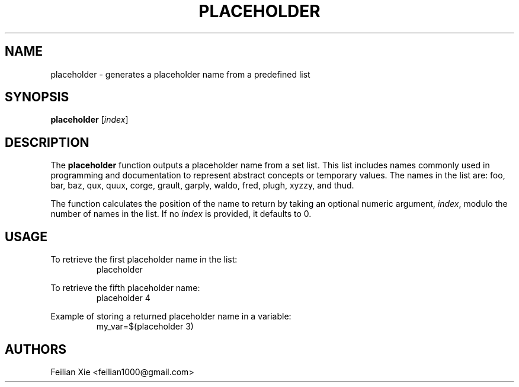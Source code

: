 .TH PLACEHOLDER 1 "2024-04-29" "Bash Utilities" "General Commands Manual"

.SH NAME
placeholder \- generates a placeholder name from a predefined list

.SH SYNOPSIS
.B placeholder
[\fIindex\fR]

.SH DESCRIPTION
The \fBplaceholder\fR function outputs a placeholder name from a set list.
This list includes names commonly used in programming and documentation to represent abstract concepts or temporary values.
The names in the list are: foo, bar, baz, qux, quux, corge, grault, garply, waldo, fred, plugh, xyzzy, and thud.
.PP
The function calculates the position of the name to return by taking an optional numeric argument, \fIindex\fR,
modulo the number of names in the list. If no \fIindex\fR is provided, it defaults to 0.

.SH USAGE
.PP
To retrieve the first placeholder name in the list:
.RS
.nf
placeholder
.fi
.RE
.PP
To retrieve the fifth placeholder name:
.RS
.nf
placeholder 4
.fi
.RE
.PP
Example of storing a returned placeholder name in a variable:
.RS
.nf
my_var=$(placeholder 3)
.fi
.RE

.SH AUTHORS
Feilian Xie <feilian1000@gmail.com>
